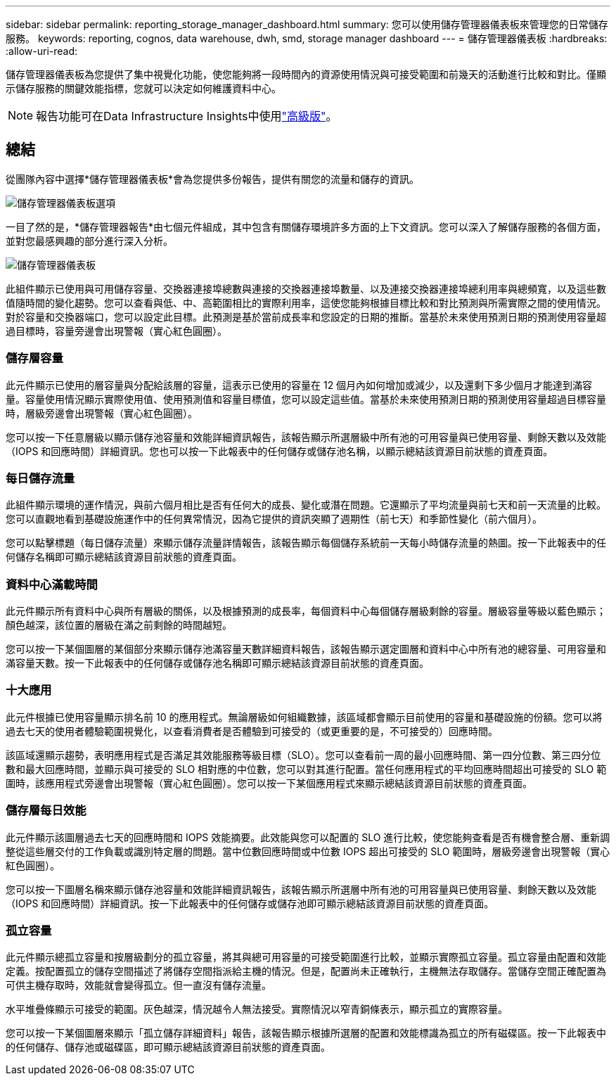 ---
sidebar: sidebar 
permalink: reporting_storage_manager_dashboard.html 
summary: 您可以使用儲存管理器儀表板來管理您的日常儲存服務。 
keywords: reporting, cognos, data warehouse, dwh, smd, storage manager dashboard 
---
= 儲存管理器儀表板
:hardbreaks:
:allow-uri-read: 


[role="lead"]
儲存管理器儀表板為您提供了集中視覺化功能，使您能夠將一段時間內的資源使用情況與可接受範圍和前幾天的活動進行比較和對比。僅顯示儲存服務的關鍵效能指標，您就可以決定如何維護資料中心。


NOTE: 報告功能可在Data Infrastructure Insights中使用link:concept_subscribing_to_cloud_insights.html["高級版"]。



== 總結

從團隊內容中選擇*儲存管理器儀表板*會為您提供多份報告，提供有關您的流量和儲存的資訊。

image:Reporting_Storage_Manager_Dashboard_Choices.png["儲存管理器儀表板選項"]

一目了然的是，*儲存管理器報告*由七個元件組成，其中包含有關儲存環境許多方面的上下文資訊。您可以深入了解儲存服務的各個方面，並對您最感興趣的部分進行深入分析。

image:Reporting-SMD.png["儲存管理器儀表板"]

此組件顯示已使用與可用儲存容量、交換器連接埠總數與連接的交換器連接埠數量、以及連接交換器連接埠總利用率與總頻寬，以及這些數值隨時間的變化趨勢。您可以查看與低、中、高範圍相比的實際利用率，這使您能夠根據目標比較和對比預測與所需實際之間的使用情況。對於容量和交換器端口，您可以設定此目標。此預測是基於當前成長率和您設定的日期的推斷。當基於未來使用預測日期的預測使用容量超過目標時，容量旁邊會出現警報（實心紅色圓圈）。



=== 儲存層容量

此元件顯示已使用的層容量與分配給該層的容量，這表示已使用的容量在 12 個月內如何增加或減少，以及還剩下多少個月才能達到滿容量。容量使用情況顯示實際使用值、使用預測值和容量目標值，您可以設定這些值。當基於未來使用預測日期的預測使用容量超過目標容量時，層級旁邊會出現警報（實心紅色圓圈）。

您可以按一下任意層級以顯示儲存池容量和效能詳細資訊報告，該報告顯示所選層級中所有池的可用容量與已使用容量、剩餘天數以及效能（IOPS 和回應時間）詳細資訊。您也可以按一下此報表中的任何儲存或儲存池名稱，以顯示總結該資源目前狀態的資產頁面。



=== 每日儲存流量

此組件顯示環境的運作情況，與前六個月相比是否有任何大的成長、變化或潛在問題。它還顯示了平均流量與前七天和前一天流量的比較。您可以直觀地看到基礎設施運作中的任何異常情況，因為它提供的資訊突顯了週期性（前七天）和季節性變化（前六個月）。

您可以點擊標題（每日儲存流量）來顯示儲存流量詳情報告，該報告顯示每個儲存系統前一天每小時儲存流量的熱圖。按一下此報表中的任何儲存名稱即可顯示總結該資源目前狀態的資產頁面。



=== 資料中心滿載時間

此元件顯示所有資料中心與所有層級的關係，以及根據預測的成長率，每個資料中心每個儲​​存層級剩餘的容量。層級容量等級以藍色顯示；顏色越深，該位置的層級在滿之前剩餘的時間越短。

您可以按一下某個圖層的某個部分來顯示儲存池滿容量天數詳細資料報告，該報告顯示選定圖層和資料中心中所有池的總容量、可用容量和滿容量天數。按一下此報表中的任何儲存或儲存池名稱即可顯示總結該資源目前狀態的資產頁面。



=== 十大應用

此元件根據已使用容量顯示排名前 10 的應用程式。無論層級如何組織數據，該區域都會顯示目前使用的容量和基礎設施的份額。您可以將過去七天的使用者體驗範圍視覺化，以查看消費者是否體驗到可接受的（或更重要的是，不可接受的）回應時間。

該區域還顯示趨勢，表明應用程式是否滿足其效能服務等級目標（SLO）。您可以查看前一周的最小回應時間、第一四分位數、第三四分位數和最大回應時間，並顯示與可接受的 SLO 相對應的中位數，您可以對其進行配置。當任何應用程式的平均回應時間超出可接受的 SLO 範圍時，該應用程式旁邊會出現警報（實心紅色圓圈）。您可以按一下某個應用程式來顯示總結該資源目前狀態的資產頁面。



=== 儲存層每日效能

此元件顯示該圖層過去七天的回應時間和 IOPS 效能摘要。此效能與您可以配置的 SLO 進行比較，使您能夠查看是否有機會整合層、重新調整從這些層交付的工作負載或識別特定層的問題。當中位數回應時間或中位數 IOPS 超出可接受的 SLO 範圍時，層級旁邊會出現警報（實心紅色圓圈）。

您可以按一下圖層名稱來顯示儲存池容量和效能詳細資訊報告，該報告顯示所選層中所有池的可用容量與已使用容量、剩餘天數以及效能（IOPS 和回應時間）詳細資訊。按一下此報表中的任何儲存或儲存池即可顯示總結該資源目前狀態的資產頁面。



=== 孤立容量

此元件顯示總孤立容量和按層級劃分的孤立容量，將其與總可用容量的可接受範圍進行比較，並顯示實際孤立容量。孤立容量由配置和效能定義。按配置孤立的儲存空間描述了將儲存空間指派給主機的情況。但是，配置尚未正確執行，主機無法存取儲存。當儲存空間正確配置為可供主機存取時，效能就會變得孤立。但一直沒有儲存流量。

水平堆疊條顯示可接受的範圍。灰色越深，情況越令人無法接受。實際情況以窄青銅條表示，顯示孤立的實際容量。

您可以按一下某個圖層來顯示「孤立儲存詳細資料」報告，該報告顯示根據所選層的配置和效能標識為孤立的所有磁碟區。按一下此報表中的任何儲存、儲存池或磁碟區，即可顯示總結該資源目前狀態的資產頁面。
